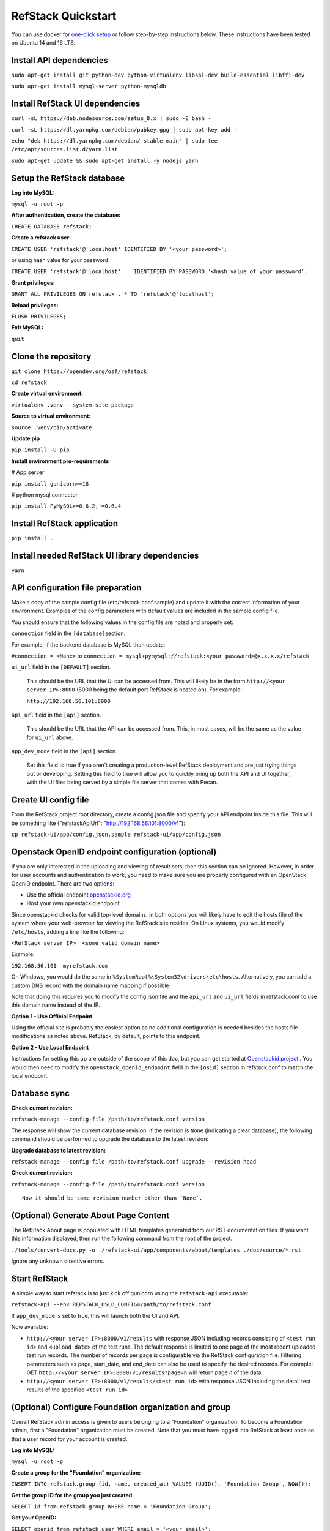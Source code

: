 RefStack Quickstart
===================

You can use docker for `one-click setup <run_in_docker.html>`__ or follow
step-by-step instructions below. These instructions have been tested on
Ubuntu 14 and 16 LTS.

Install API dependencies
^^^^^^^^^^^^^^^^^^^^^^^^

``sudo apt-get install git python-dev python-virtualenv libssl-dev build-essential libffi-dev``

``sudo apt-get install mysql-server python-mysqldb``

Install RefStack UI dependencies
^^^^^^^^^^^^^^^^^^^^^^^^^^^^^^^^
``curl -sL https://deb.nodesource.com/setup_8.x | sudo -E bash -``

``curl -sL https://dl.yarnpkg.com/debian/pubkey.gpg | sudo apt-key add -``

``echo "deb https://dl.yarnpkg.com/debian/ stable main" | sudo tee /etc/apt/sources.list.d/yarn.list``

``sudo apt-get update && sudo apt-get install -y nodejs yarn``

Setup the RefStack database
^^^^^^^^^^^^^^^^^^^^^^^^^^^

**Log into MySQL:**

``mysql -u root -p``

**After authentication, create the database:**

``CREATE DATABASE refstack;``

**Create a refstack user:**

``CREATE USER 'refstack'@'localhost' IDENTIFIED BY '<your password>';``

or using hash value for your password

``CREATE USER 'refstack'@'localhost'    IDENTIFIED BY PASSWORD '<hash value of your password';``

**Grant privileges:**

``GRANT ALL PRIVILEGES ON refstack . * TO 'refstack'@'localhost';``

**Reload privileges:**

``FLUSH PRIVILEGES;``

**Exit MySQL:**

``quit``

Clone the repository
^^^^^^^^^^^^^^^^^^^^

``git clone https://opendev.org/osf/refstack``

``cd refstack``

**Create virtual environment:**

``virtualenv .venv --system-site-package``

**Source to virtual environment:**

``source .venv/bin/activate``

**Update pip**

``pip install -U pip``

**Install environment pre-requirements**

# App server

``pip install gunicorn==18``

# python mysql connector

``pip install PyMySQL>=0.6.2,!=0.6.4``

Install RefStack application
^^^^^^^^^^^^^^^^^^^^^^^^^^^^

``pip install .``

Install needed RefStack UI library dependencies
^^^^^^^^^^^^^^^^^^^^^^^^^^^^^^^^^^^^^^^^^^^^^^^

``yarn``

API configuration file preparation
^^^^^^^^^^^^^^^^^^^^^^^^^^^^^^^^^^

Make a copy of the sample config file (etc/refstack.conf.sample) and
update it with the correct information of your environment. Examples
of the config parameters with default values are included in the
sample config file.

You should ensure that the following values in the config file are
noted and properly set:

``connection`` field in the ``[database]``\ section.

For example, if the backend database is MySQL then update:

``#connection = <None>`` to
``connection = mysql+pymysql://refstack:<your password>@x.x.x.x/refstack``

``ui_url`` field in the ``[DEFAULT]`` section.

   This should be the URL that the UI can be accessed from. This will
   likely be in the form ``http://<your server IP>:8000`` (8000 being
   the default port RefStack is hosted on). For example:

   ``http://192.168.56.101:8000``

``api_url`` field in the ``[api]`` section.

   This should be the URL that the API can be accessed from. This, in
   most cases, will be the same as the value for ``ui_url`` above.

``app_dev_mode`` field in the ``[api]`` section.

   Set this field to true if you aren't creating a production-level
   RefStack deployment and are just trying things out or developing.
   Setting this field to true will allow you to quickly bring up both
   the API and UI together, with the UI files being served by a simple
   file server that comes with Pecan.

Create UI config file
^^^^^^^^^^^^^^^^^^^^^

From the RefStack project root directory, create a config.json file and
specify your API endpoint inside this file. This will be something like
{"refstackApiUrl": "http://192.168.56.101:8000/v1"}:

``cp refstack-ui/app/config.json.sample refstack-ui/app/config.json``

Openstack OpenID endpoint configuration (optional)
^^^^^^^^^^^^^^^^^^^^^^^^^^^^^^^^^^^^^^^^^^^^^^^^^^

If you are only interested in the uploading and viewing of result sets,
then this section can be ignored. However, in order for user accounts
and authentication to work, you need to make sure you are properly
configured with an OpenStack OpenID endpoint. There are two options:

-  Use the official endpoint
   `openstackid.org <https://openstackid.org>`__
-  Host your own openstackid endpoint

Since openstackid checks for valid top-level domains, in both options
you will likely have to edit the hosts file of the system where your
web-browser for viewing the RefStack site resides. On Linux systems, you
would modify ``/etc/hosts``, adding a line like the following:

``<RefStack server IP>  <some valid domain name>``

Example:

``192.168.56.101  myrefstack.com``

On Windows, you would do the same in
``%SystemRoot%\System32\drivers\etc\hosts``. Alternatively, you can add
a custom DNS record with the domain name mapping if possible.

Note that doing this requires you to modify the config.json file and the
``api_url`` and ``ui_url`` fields in refstack.conf to use this domain
name instead of the IP.

**Option 1 - Use Official Endpoint**

Using the official site is probably the easiest option as no additional
configuration is needed besides the hosts file modifications as noted
above. RefStack, by default, points to this endpoint.

**Option 2 - Use Local Endpoint**

Instructions for setting this up are outside of the scope of this doc,
but you can get started at
`Openstackid project <https://opendev.org/osf/openstackid>`__ .
You would then need to modify the ``openstack_openid_endpoint`` field in
the ``[osid]`` section in refstack.conf to match the local endpoint.

Database sync
^^^^^^^^^^^^^

**Check current revision:**

``refstack-manage --config-file /path/to/refstack.conf version``

The response will show the current database revision. If the revision is
``None`` (indicating a clear database), the following command should be
performed to upgrade the database to the latest revision:

**Upgrade database to latest revision:**

``refstack-manage --config-file /path/to/refstack.conf upgrade --revision head``

**Check current revision:**

``refstack-manage --config-file /path/to/refstack.conf version``

::

    Now it should be some revision number other than `None`.

(Optional) Generate About Page Content
^^^^^^^^^^^^^^^^^^^^^^^^^^^^^^^^^^^^^^

The RefStack About page is populated with HTML templates generated from
our RST documentation files. If you want this information displayed, then
run the following command from the root of the project.

``./tools/convert-docs.py -o ./refstack-ui/app/components/about/templates ./doc/source/*.rst``

Ignore any unknown directive errors.

Start RefStack
^^^^^^^^^^^^^^

A simple way to start refstack is to just kick off gunicorn using the
``refstack-api`` executable:

``refstack-api --env REFSTACK_OSLO_CONFIG=/path/to/refstack.conf``

If ``app_dev_mode`` is set to true, this will launch both the UI and
API.

Now available:

-  ``http://<your server IP>:8000/v1/results`` with response JSON
   including records consisting of ``<test run id>`` and
   ``<upload date>`` of the test runs. The default response is limited
   to one page of the most recent uploaded test run records. The number
   of records per page is configurable via the RefStack configuration
   file. Filtering parameters such as page, start\_date, and end\_date
   can also be used to specify the desired records. For example: GET
   ``http://<your server IP>:8000/v1/results?page=n`` will return page
   *n* of the data.

-  ``http://<your server IP>:8000/v1/results/<test run id>`` with
   response JSON including the detail test results of the specified
   ``<test run id>``

(Optional) Configure Foundation organization and group
^^^^^^^^^^^^^^^^^^^^^^^^^^^^^^^^^^^^^^^^^^^^^^^^^^^^^^

Overall RefStack admin access is given to users belonging to a
"Foundation" organization. To become a Foundation admin, first a
"Foundation" organization must be created. Note that you must have
logged into RefStack at least once so that a user record for your
account is created.

**Log into MySQL:**

``mysql -u root -p``

**Create a group for the "Foundation" organization:**

``INSERT INTO refstack.group (id, name, created_at) VALUES (UUID(), 'Foundation Group', NOW());``

**Get the group ID for the group you just created:**

``SELECT id from refstack.group WHERE name = 'Foundation Group';``

**Get your OpenID:**

``SELECT openid from refstack.user WHERE email = '<your email>';``

**Add your user account to the previously created "Foundation" group.**

Replace ``<Group ID>`` and ``<Your OpenID>`` with the values
retrieved in the two previous steps:

``INSERT INTO refstack.user_to_group (created_by_user, user_openid, group_id, created_at)    VALUES ('<Your OpenID>', '<Your OpenID>', '<Group ID>', NOW());``

**Create the actual "Foundation" organization using this group:**

``INSERT INTO refstack.organization (id, type, name, group_id, created_by_user, created_at)    VALUES (UUID(), 0, 'Foundation', '<Group ID>', '<Your OpenID>', NOW());``

(Optional) Build documentation
^^^^^^^^^^^^^^^^^^^^^^^^^^^^^^

The RefStack documentation can be build using following commands:

``cd ~/refstack; source .venv/bin/activate``

``sudo apt-get install python3-dev python-tox``

``tox -e docs``

The documentation files will be build under ``~/refstack/build/sphinx``.
